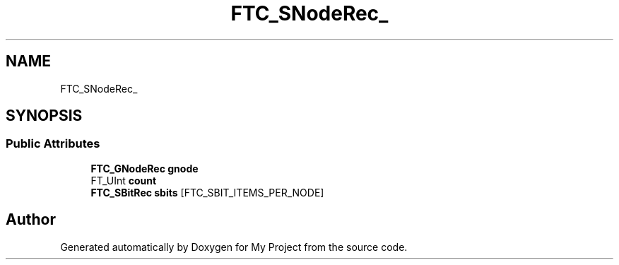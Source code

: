 .TH "FTC_SNodeRec_" 3 "Wed Feb 1 2023" "Version Version 0.0" "My Project" \" -*- nroff -*-
.ad l
.nh
.SH NAME
FTC_SNodeRec_
.SH SYNOPSIS
.br
.PP
.SS "Public Attributes"

.in +1c
.ti -1c
.RI "\fBFTC_GNodeRec\fP \fBgnode\fP"
.br
.ti -1c
.RI "FT_UInt \fBcount\fP"
.br
.ti -1c
.RI "\fBFTC_SBitRec\fP \fBsbits\fP [FTC_SBIT_ITEMS_PER_NODE]"
.br
.in -1c

.SH "Author"
.PP 
Generated automatically by Doxygen for My Project from the source code\&.

